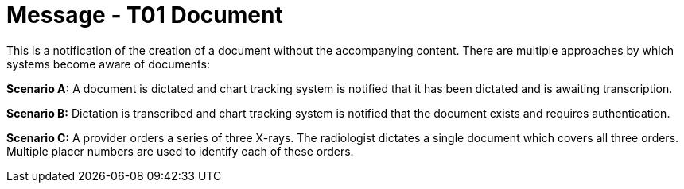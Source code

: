 = Message - T01 Document
:v291_section: "9.6.1"
:v2_section_name: "MDM/ACK - Original Document Notification (Event T01)"
:generated: "Thu, 01 Aug 2024 15:25:17 -0600"

This is a notification of the creation of a document without the accompanying content. There are multiple approaches by which systems become aware of documents:

*Scenario A:* A document is dictated and chart tracking system is notified that it has been dictated and is awaiting transcription.

*Scenario B:* Dictation is transcribed and chart tracking system is notified that the document exists and requires authentication.

*Scenario C:* A provider orders a series of three X-rays. The radiologist dictates a single document which covers all three orders. Multiple placer numbers are used to identify each of these orders.

[message_structure-table]

[ack_chor-table]

[ack_message_structure-table]

[ack_chor-table]

